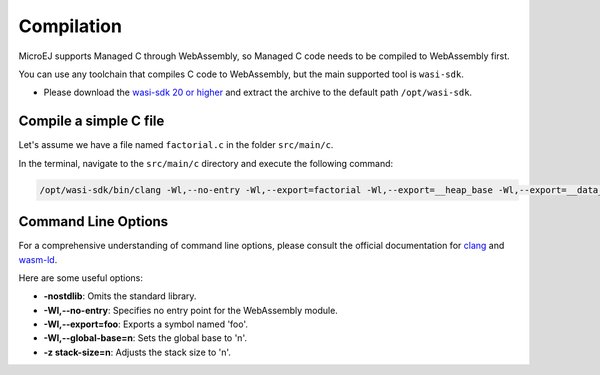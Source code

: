 .. _managedc.compilation:

Compilation
===========

MicroEJ supports Managed C through WebAssembly, so Managed C code needs to be compiled to WebAssembly first. 

You can use any toolchain that compiles C code to WebAssembly, but the main supported tool is ``wasi-sdk``.

- Please download the `wasi-sdk 20 or higher <https://github.com/WebAssembly/wasi-sdk/releases>`_ and extract the archive to the default path ``/opt/wasi-sdk``.

Compile a simple C file
-----------------------

Let's assume we have a file named ``factorial.c`` in the folder ``src/main/c``.

In the terminal, navigate to the ``src/main/c`` directory and execute the following command:

.. code:: console

    /opt/wasi-sdk/bin/clang -Wl,--no-entry -Wl,--export=factorial -Wl,--export=__heap_base -Wl,--export=__data_end -Wl,--global-base=0 -z stack-size=2048 -nostdlib -O3 factorial.c -o factorial.wasm

Command Line Options
--------------------

For a comprehensive understanding of command line options, please consult the official documentation for `clang <https://clang.llvm.org/docs/ClangCommandLineReference.html>`_ and `wasm-ld <https://lld.llvm.org/WebAssembly.html>`_. 

Here are some useful options:

* **-nostdlib**: Omits the standard library.
* **-Wl,--no-entry**: Specifies no entry point for the WebAssembly module.
* **-Wl,--export=foo**: Exports a symbol named 'foo'.
* **-Wl,--global-base=n**: Sets the global base to 'n'.
* **-z stack-size=n**: Adjusts the stack size to 'n'.


..
   | Copyright 2023, MicroEJ Corp. Content in this space is free 
   for read and redistribute. Except if otherwise stated, modification 
   is subject to MicroEJ Corp prior approval.
   | MicroEJ is a trademark of MicroEJ Corp. All other trademarks and 
   copyrights are the property of their respective owners.
